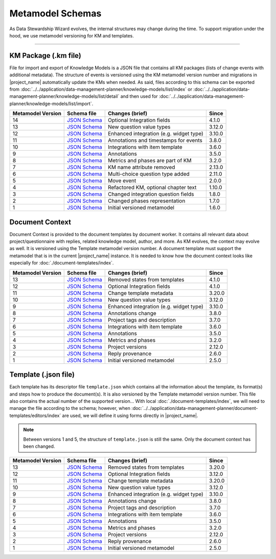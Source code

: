*****************
Metamodel Schemas
*****************

As Data Stewardship Wizard evolves, the internal structures may change during the time. To support migration under the hood, we use metamodel versioning for KM and templates.

----

KM Package (.km file)
=====================

File for import and export of Knowledge Models is a JSON file that contains all KM packages (lists of change events with additional metadata). The structure of events is versioned using the KM metamodel version number and migrations in |project_name| automatically update the KMs when needed. As said, files according to this schema can be exported from :doc:`../../application/data-management-planner/knowledge-models/list/index` or :doc:`../../application/data-management-planner/knowledge-models/list/detail` and then used for :doc:`../../application/data-management-planner/knowledge-models/list/import`.

+-------------------+---------------------------------------------------------------------------------------------------------------+-----------------------------------------+-----------+
| Metamodel Version | Schema file                                                                                                   | Changes (brief)                         | Since     |
+===================+===============================================================================================================+=========================================+===========+
| 14                | `JSON Schema <https://github.com/ds-wizard/dsw-schemas/blob/master/schemas/km-package/kmp_schema_v14.json>`__ | Optional Integration fields             | 4.1.0     |
+-------------------+---------------------------------------------------------------------------------------------------------------+-----------------------------------------+-----------+
| 13                | `JSON Schema <https://github.com/ds-wizard/dsw-schemas/blob/master/schemas/km-package/kmp_schema_v13.json>`__ | New question value types                | 3.12.0    |
+-------------------+---------------------------------------------------------------------------------------------------------------+-----------------------------------------+-----------+
| 12                | `JSON Schema <https://github.com/ds-wizard/dsw-schemas/blob/master/schemas/km-package/kmp_schema_v12.json>`__ | Enhanced integration (e.g. widget type) | 3.10.0    |
+-------------------+---------------------------------------------------------------------------------------------------------------+-----------------------------------------+-----------+
| 11                | `JSON Schema <https://github.com/ds-wizard/dsw-schemas/blob/master/schemas/km-package/kmp_schema_v11.json>`__ | Annotations and timestamps for events   | 3.8.0     |
+-------------------+---------------------------------------------------------------------------------------------------------------+-----------------------------------------+-----------+
| 10                | `JSON Schema <https://github.com/ds-wizard/dsw-schemas/blob/master/schemas/km-package/kmp_schema_v10.json>`__ | Integrations with item template         | 3.6.0     |
+-------------------+---------------------------------------------------------------------------------------------------------------+-----------------------------------------+-----------+
| 9                 | `JSON Schema <https://github.com/ds-wizard/dsw-schemas/blob/master/schemas/km-package/kmp_schema_v9.json>`__  | Annotations                             | 3.5.0     |
+-------------------+---------------------------------------------------------------------------------------------------------------+-----------------------------------------+-----------+
| 8                 | `JSON Schema <https://github.com/ds-wizard/dsw-schemas/blob/master/schemas/km-package/kmp_schema_v8.json>`__  | Metrics and phases are part of KM       | 3.2.0     |
+-------------------+---------------------------------------------------------------------------------------------------------------+-----------------------------------------+-----------+
| 7                 | `JSON Schema <https://github.com/ds-wizard/dsw-schemas/blob/master/schemas/km-package/kmp_schema_v7.json>`__  | KM name attribute removed               | 2.13.0    |
+-------------------+---------------------------------------------------------------------------------------------------------------+-----------------------------------------+-----------+
| 6                 | `JSON Schema <https://github.com/ds-wizard/dsw-schemas/blob/master/schemas/km-package/kmp_schema_v6.json>`__  | Multi-choice question type added        | 2.11.0    |
+-------------------+---------------------------------------------------------------------------------------------------------------+-----------------------------------------+-----------+
| 5                 | `JSON Schema <https://github.com/ds-wizard/dsw-schemas/blob/master/schemas/km-package/kmp_schema_v5.json>`__  | Move event                              | 2.0.0     |
+-------------------+---------------------------------------------------------------------------------------------------------------+-----------------------------------------+-----------+
| 4                 | `JSON Schema <https://github.com/ds-wizard/dsw-schemas/blob/master/schemas/km-package/kmp_schema_v4.json>`__  | Refactored KM, optional chapter text    | 1.10.0    |
+-------------------+---------------------------------------------------------------------------------------------------------------+-----------------------------------------+-----------+
| 3                 | `JSON Schema <https://github.com/ds-wizard/dsw-schemas/blob/master/schemas/km-package/kmp_schema_v3.json>`__  | Changed integration question fields     | 1.8.0     |
+-------------------+---------------------------------------------------------------------------------------------------------------+-----------------------------------------+-----------+
| 2                 | `JSON Schema <https://github.com/ds-wizard/dsw-schemas/blob/master/schemas/km-package/kmp_schema_v2.json>`__  | Changed phases representation           | 1.7.0     |
+-------------------+---------------------------------------------------------------------------------------------------------------+-----------------------------------------+-----------+
| 1                 | `JSON Schema <https://github.com/ds-wizard/dsw-schemas/blob/master/schemas/km-package/kmp_schema_v1.json>`__  | Initial versioned metamodel             | 1.6.0     |
+-------------------+---------------------------------------------------------------------------------------------------------------+-----------------------------------------+-----------+

Document Context
================

Document Context is provided to the document templates by document worker. It contains all relevant data about project/questionnaire with replies, related knowledge model, author, and more. As KM evolves, the context may evolve as well. It is versioned using the Template metamodel version number. A document template must support the metamodel that is in the current |project_name| instance. It is needed to know how the document context looks like especially for :doc:`./document-templates/index`.

+-------------------+------------------------------------------------------------------------------------------------------------------------+-----------------------------------------+-----------+
| Metamodel Version | Schema file                                                                                                            | Changes (brief)                         | Since     |
+===================+========================================================================================================================+=========================================+===========+
| 13                | `JSON Schema <https://github.com/ds-wizard/dsw-schemas/blob/master/schemas/doc-context/doc_context_schema_v13.json>`__ | Removed states from templates           | 4.1.0     |
+-------------------+------------------------------------------------------------------------------------------------------------------------+-----------------------------------------+-----------+
| 12                | `JSON Schema <https://github.com/ds-wizard/dsw-schemas/blob/master/schemas/doc-context/doc_context_schema_v12.json>`__ | Optional Integration fields             | 4.1.0     |
+-------------------+------------------------------------------------------------------------------------------------------------------------+-----------------------------------------+-----------+
| 11                | `JSON Schema <https://github.com/ds-wizard/dsw-schemas/blob/master/schemas/doc-context/doc_context_schema_v11.json>`__ | Change template metadata                | 3.20.0    |
+-------------------+------------------------------------------------------------------------------------------------------------------------+-----------------------------------------+-----------+
| 10                | `JSON Schema <https://github.com/ds-wizard/dsw-schemas/blob/master/schemas/doc-context/doc_context_schema_v10.json>`__ | New question value types                | 3.12.0    |
+-------------------+------------------------------------------------------------------------------------------------------------------------+-----------------------------------------+-----------+
| 9                 | `JSON Schema <https://github.com/ds-wizard/dsw-schemas/blob/master/schemas/doc-context/doc_context_schema_v9.json>`__  | Enhanced integration (e.g. widget type) | 3.10.0    |
+-------------------+------------------------------------------------------------------------------------------------------------------------+-----------------------------------------+-----------+
| 8                 | `JSON Schema <https://github.com/ds-wizard/dsw-schemas/blob/master/schemas/doc-context/doc_context_schema_v8.json>`__  | Annotations change                      | 3.8.0     |
+-------------------+------------------------------------------------------------------------------------------------------------------------+-----------------------------------------+-----------+
| 7                 | `JSON Schema <https://github.com/ds-wizard/dsw-schemas/blob/master/schemas/doc-context/doc_context_schema_v7.json>`__  | Project tags and description            | 3.7.0     |
+-------------------+------------------------------------------------------------------------------------------------------------------------+-----------------------------------------+-----------+
| 6                 | `JSON Schema <https://github.com/ds-wizard/dsw-schemas/blob/master/schemas/doc-context/doc_context_schema_v6.json>`__  | Integrations with item template         | 3.6.0     |
+-------------------+------------------------------------------------------------------------------------------------------------------------+-----------------------------------------+-----------+
| 5                 | `JSON Schema <https://github.com/ds-wizard/dsw-schemas/blob/master/schemas/doc-context/doc_context_schema_v5.json>`__  | Annotations                             | 3.5.0     |
+-------------------+------------------------------------------------------------------------------------------------------------------------+-----------------------------------------+-----------+
| 4                 | `JSON Schema <https://github.com/ds-wizard/dsw-schemas/blob/master/schemas/doc-context/doc_context_schema_v4.json>`__  | Metrics and phases                      | 3.2.0     |
+-------------------+------------------------------------------------------------------------------------------------------------------------+-----------------------------------------+-----------+
| 3                 | `JSON Schema <https://github.com/ds-wizard/dsw-schemas/blob/master/schemas/doc-context/doc_context_schema_v3.json>`__  | Project versions                        | 2.12.0    |
+-------------------+------------------------------------------------------------------------------------------------------------------------+-----------------------------------------+-----------+
| 2                 | `JSON Schema <https://github.com/ds-wizard/dsw-schemas/blob/master/schemas/doc-context/doc_context_schema_v2.json>`__  | Reply provenance                        | 2.6.0     |
+-------------------+------------------------------------------------------------------------------------------------------------------------+-----------------------------------------+-----------+
| 1                 | `JSON Schema <https://github.com/ds-wizard/dsw-schemas/blob/master/schemas/doc-context/doc_context_schema_v1.json>`__  | Initial versioned metamodel             | 2.5.0     |
+-------------------+------------------------------------------------------------------------------------------------------------------------+-----------------------------------------+-----------+

Template (.json file)
=====================

Each template has its descriptor file ``template.json`` which contains all the information about the template, its format(s) and steps how to produce the document(s). It is also versioned by the Template metamodel version number. This file also contains the actual number of the supported version... With local :doc:`./document-templates/index`, we will need to manage the file according to the schema; however, when :doc:`../../application/data-management-planner/document-templates/editors/index` are used, we will define it using forms directly in |project_name|.

.. NOTE::

    Between versions 1 and 5, the structure of ``template.json`` is still the same. Only the document context has been changed.

+-------------------+----------------------------------------------------------------------------------------------------------------------------+-----------------------------------------+-----------+
| Metamodel Version | Schema file                                                                                                                | Changes (brief)                         | Since     |
+===================+============================================================================================================================+=========================================+===========+
| 13                | `JSON Schema <https://github.com/ds-wizard/dsw-schemas/blob/master/schemas/template-json/template_json_schema_v13.json>`__ | Removed states from templates           | 3.20.0    |
+-------------------+----------------------------------------------------------------------------------------------------------------------------+-----------------------------------------+-----------+
| 12                | `JSON Schema <https://github.com/ds-wizard/dsw-schemas/blob/master/schemas/template-json/template_json_schema_v12.json>`__ | Optional Integration fields             | 3.12.0    |
+-------------------+----------------------------------------------------------------------------------------------------------------------------+-----------------------------------------+-----------+
| 11                | `JSON Schema <https://github.com/ds-wizard/dsw-schemas/blob/master/schemas/template-json/template_json_schema_v11.json>`__ | Change template metadata                | 3.20.0    |
+-------------------+----------------------------------------------------------------------------------------------------------------------------+-----------------------------------------+-----------+
| 10                | `JSON Schema <https://github.com/ds-wizard/dsw-schemas/blob/master/schemas/template-json/template_json_schema_v10.json>`__ | New question value types                | 3.12.0    |
+-------------------+----------------------------------------------------------------------------------------------------------------------------+-----------------------------------------+-----------+
| 9                 | `JSON Schema <https://github.com/ds-wizard/dsw-schemas/blob/master/schemas/template-json/template_json_schema_v9.json>`__  | Enhanced integration (e.g. widget type) | 3.10.0    |
+-------------------+----------------------------------------------------------------------------------------------------------------------------+-----------------------------------------+-----------+
| 8                 | `JSON Schema <https://github.com/ds-wizard/dsw-schemas/blob/master/schemas/template-json/template_json_schema_v8.json>`__  | Annotations change                      | 3.8.0     |
+-------------------+----------------------------------------------------------------------------------------------------------------------------+-----------------------------------------+-----------+
| 7                 | `JSON Schema <https://github.com/ds-wizard/dsw-schemas/blob/master/schemas/template-json/template_json_schema_v7.json>`__  | Project tags and description            | 3.7.0     |
+-------------------+----------------------------------------------------------------------------------------------------------------------------+-----------------------------------------+-----------+
| 6                 | `JSON Schema <https://github.com/ds-wizard/dsw-schemas/blob/master/schemas/template-json/template_json_schema_v6.json>`__  | Integrations with item template         | 3.6.0     |
+-------------------+----------------------------------------------------------------------------------------------------------------------------+-----------------------------------------+-----------+
| 5                 | `JSON Schema <https://github.com/ds-wizard/dsw-schemas/blob/master/schemas/template-json/template_json_schema_v5.json>`__  | Annotations                             | 3.5.0     |
+-------------------+----------------------------------------------------------------------------------------------------------------------------+-----------------------------------------+-----------+
| 4                 | `JSON Schema <https://github.com/ds-wizard/dsw-schemas/blob/master/schemas/template-json/template_json_schema_v4.json>`__  | Metrics and phases                      | 3.2.0     |
+-------------------+----------------------------------------------------------------------------------------------------------------------------+-----------------------------------------+-----------+
| 3                 | `JSON Schema <https://github.com/ds-wizard/dsw-schemas/blob/master/schemas/template-json/template_json_schema_v3.json>`__  | Project versions                        | 2.12.0    |
+-------------------+----------------------------------------------------------------------------------------------------------------------------+-----------------------------------------+-----------+
| 2                 | `JSON Schema <https://github.com/ds-wizard/dsw-schemas/blob/master/schemas/template-json/template_json_schema_v2.json>`__  | Reply provenance                        | 2.6.0     |
+-------------------+----------------------------------------------------------------------------------------------------------------------------+-----------------------------------------+-----------+
| 1                 | `JSON Schema <https://github.com/ds-wizard/dsw-schemas/blob/master/schemas/template-json/template_json_schema_v1.json>`__  | Initial versioned metamodel             | 2.5.0     |
+-------------------+----------------------------------------------------------------------------------------------------------------------------+-----------------------------------------+-----------+
